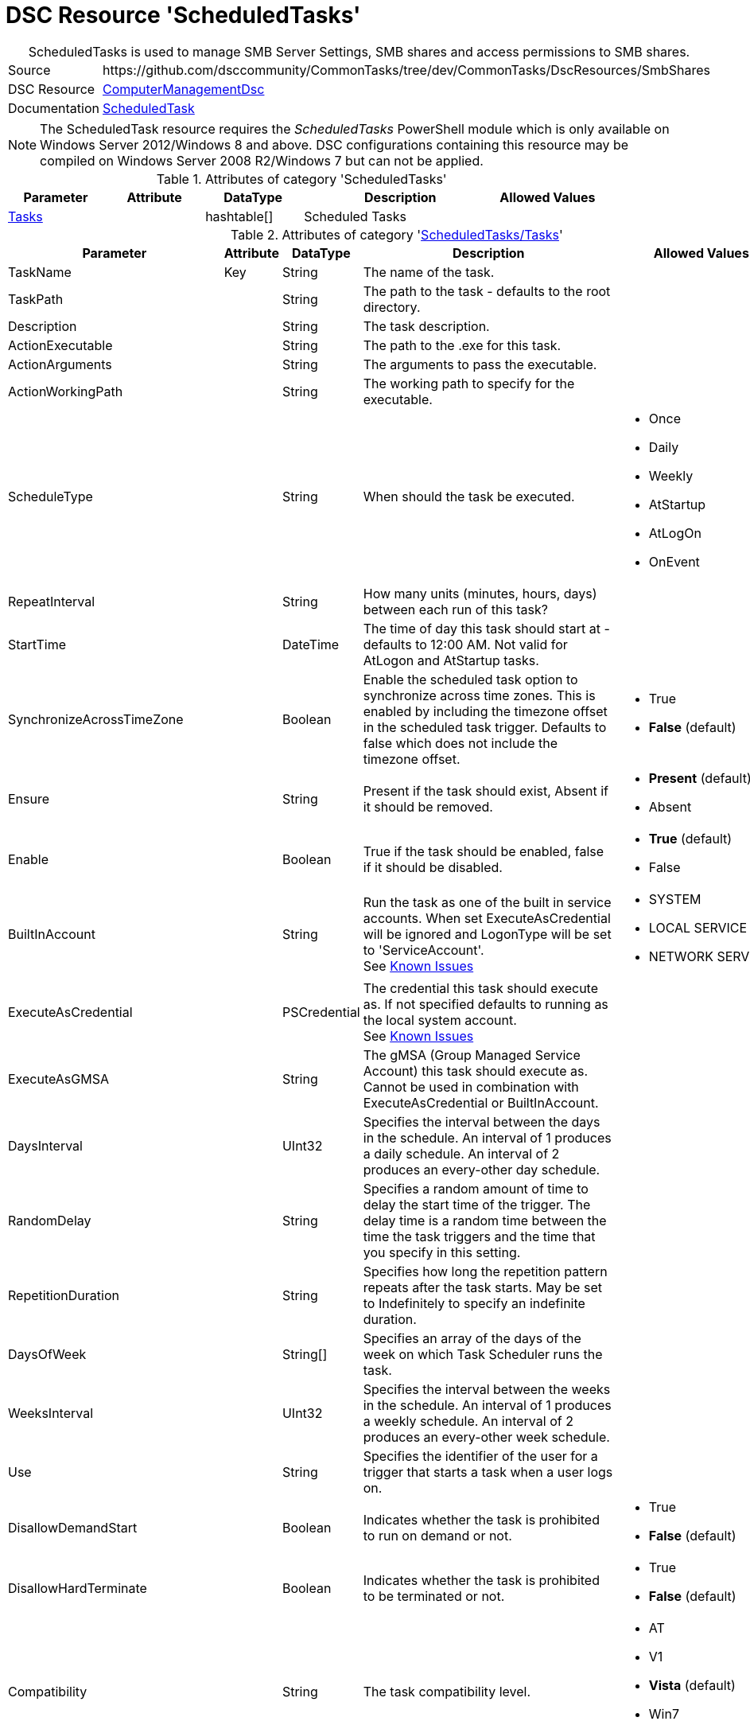 ﻿// CommonTasks YAML Reference: ScheduledTasks
// ==========================================

:YmlCategory: ScheduledTasks


[[dscyml_scheduledtasks, {YmlCategory}]]
= DSC Resource 'ScheduledTasks'
// didn't work in production: = DSC Resource '{YmlCategory}'


[[dscyml_scheduledtasks_abstract]]
.{YmlCategory} is used to manage SMB Server Settings, SMB shares and access permissions to SMB shares.


[cols="1,3a" options="autowidth" caption=]
|===
| Source         | \https://github.com/dsccommunity/CommonTasks/tree/dev/CommonTasks/DscResources/SmbShares
| DSC Resource   | https://github.com/dsccommunity/ComputerManagementDsc[ComputerManagementDsc]
| Documentation  | https://github.com/dsccommunity/ComputerManagementDsc/wiki/ScheduledTask[ScheduledTask]
|===

[NOTE]
====
The ScheduledTask resource requires the _ScheduledTasks_ PowerShell module which is only available on Windows Server 2012/Windows 8 and above.
DSC configurations containing this resource may be compiled on Windows Server 2008 R2/Windows 7 but can not be applied.
====


.Attributes of category '{YmlCategory}'
[cols="1,1,1,2a,1a" options="header"]
|===
| Parameter
| Attribute
| DataType
| Description
| Allowed Values

| [[dscyml_scheduledtasks_tasks, {YmlCategory}/Tasks]]<<dscyml_scheduledtasks_tasks_details, Tasks>>
| 
| hashtable[]
| Scheduled Tasks
|

|===


[[dscyml_scheduledtasks_tasks_details]]
.Attributes of category '<<dscyml_scheduledtasks_tasks>>'
[cols="1,1,1,2a,1a" options="header"]
|===
| Parameter
| Attribute
| DataType
| Description
| Allowed Values

| TaskName
| Key
| String
| The name of the task.
|

| TaskPath
|
| String
| The path to the task - defaults to the root directory.
|

| Description
|
| String
| The task description.
|

| ActionExecutable
|
| String
| The path to the .exe for this task.
|

| ActionArguments
|
| String
| The arguments to pass the executable.
|

| ActionWorkingPath
|
| String
| The working path to specify for the executable.
|

| ScheduleType
|
| String
| When should the task be executed.
| - Once
  - Daily
  - Weekly
  - AtStartup
  - AtLogOn
  - OnEvent

| RepeatInterval
|
| String
| How many units (minutes, hours, days) between each run of this task?
|

| StartTime
|
| DateTime
| The time of day this task should start at - defaults to 12:00 AM. 
  Not valid for AtLogon and AtStartup tasks.
|

| SynchronizeAcrossTimeZone
|
| Boolean
| Enable the scheduled task option to synchronize across time zones.
  This is enabled by including the timezone offset in the scheduled task trigger.
  Defaults to false which does not include the timezone offset.
| - True
  - *False* (default)

| Ensure
|
| String
| Present if the task should exist, Absent if it should be removed.
| - *Present* (default)
  - Absent

| Enable
|
| Boolean
| True if the task should be enabled, false if it should be disabled.	
| - *True* (default)
  - False

| BuiltInAccount
|
| String
| Run the task as one of the built in service accounts.
  When set ExecuteAsCredential will be ignored and LogonType will be set to 'ServiceAccount'. +
  See https://github.com/dsccommunity/ComputerManagementDsc/wiki/ScheduledTask#known-issues[Known Issues]
| - SYSTEM
  - LOCAL SERVICE
  - NETWORK SERVICE

| ExecuteAsCredential
|
| PSCredential
| The credential this task should execute as.
  If not specified defaults to running as the local system account. +
  See https://github.com/dsccommunity/ComputerManagementDsc/wiki/ScheduledTask#known-issues[Known Issues]
|

| ExecuteAsGMSA
|
| String
| The gMSA (Group Managed Service Account) this task should execute as.
  Cannot be used in combination with ExecuteAsCredential or BuiltInAccount.
|

| DaysInterval
|
| UInt32
| Specifies the interval between the days in the schedule.
  An interval of 1 produces a daily schedule. An interval of 2 produces an every-other day schedule.
|	

| RandomDelay
|
| String
| Specifies a random amount of time to delay the start time of the trigger.
  The delay time is a random time between the time the task triggers and the time that you specify in this setting.
|

| RepetitionDuration
|
| String
| Specifies how long the repetition pattern repeats after the task starts.
  May be set to Indefinitely to specify an indefinite duration.
|

| DaysOfWeek
|
| String[]
| Specifies an array of the days of the week on which Task Scheduler runs the task.
|

| WeeksInterval
|
| UInt32
| Specifies the interval between the weeks in the schedule.
  An interval of 1 produces a weekly schedule. An interval of 2 produces an every-other week schedule.
|

| Use
|
| String
| Specifies the identifier of the user for a trigger that starts a task when a user logs on.
|	

| DisallowDemandStart
|
| Boolean
| Indicates whether the task is prohibited to run on demand or not.
| - True
  - *False* (default)

| DisallowHardTerminate
|
| Boolean
| Indicates whether the task is prohibited to be terminated or not.
| - True
  - *False* (default)

| Compatibility
|
| String
| The task compatibility level.
| - AT
  - V1
  - *Vista* (default)
  - Win7
  - Win8

| AllowStartIfOnBatteries
|
| Boolean
| Indicates whether the task should start if the machine is on batteries or not.	
| - True
  - *False* (default)

| Hidden
|
| Boolean
| Indicates that the task is hidden in the Task Scheduler UI.	
| - True
  - False

| RunOnlyIfIdle
|
| Boolean
| Indicates that Task Scheduler runs the task only when the computer is idle.	
| - True
  - False

| IdleWaitTimeout
|
| String
| Specifies the amount of time that Task Scheduler waits for an idle condition to occur.	
| - True
  - False

| NetworkName
|
| String
| Specifies the name of a network profile that Task Scheduler uses to determine if the task can run.
  The Task Scheduler UI uses this setting for display purposes.
  Specify a network name if you specify the RunOnlyIfNetworkAvailable parameter.
|

| DisallowStartOnRemoteAppSession
|
| Boolean
| Indicates that the task does not start if the task is triggered to run in a Remote Applications Integrated Locally (RAIL) session.
|

| StartWhenAvailable
|
| Boolean
| Indicates that Task Scheduler can start the task at any time after its scheduled time has passed.
| - True
  - False

| DontStopIfGoingOnBatteries
|
| Boolean
| Indicates that the task does not stop if the computer switches to battery power.
| - True
  - False

| WakeToRun
|
| Boolean
| Indicates that Task Scheduler wakes the computer before it runs the task.
| - True
  - False

| IdleDuration
|
| String
| Specifies the amount of time that the computer must be in an idle state before Task Scheduler runs the task.
|

| RestartOnIdle
|
| Boolean
| Indicates that Task Scheduler restarts the task when the computer cycles into an idle condition more than once.
|

| DontStopOnIdleEnd
|
| Boolean
| Indicates that Task Scheduler does not terminate the task if the idle condition ends before the task is completed.
|

| ExecutionTimeLimit
|
| String
| Specifies the amount of time that Task Scheduler is allowed to complete the task.
|

| MultipleInstances
|
| String
| Specifies the policy that defines how Task Scheduler handles multiple instances of the task.
  See https://github.com/dsccommunity/ComputerManagementDsc/wiki/ScheduledTask#known-issues[Known Issues]
| - IgnoreNew
  - Parallel
  - Queue
  - StopExisting

| Priority
|
| UInt32
| Specifies the priority level of the task.
  Priority must be an integer from 0 (highest priority) to 10 (lowest priority).
  The default value is 7. 
  Priority levels 7 and 8 are used for background tasks. 
  Priority levels 4, 5, and 6 are used for interactive tasks.
| Default: 7

| RestartCount
|
| UInt32
| Specifies the number of times that Task Scheduler attempts to restart the task.	
|

| RestartInterval
|
| String
| Specifies the amount of time that Task Scheduler attempts to restart the task.
|

| RunOnlyIfNetworkAvailable
|
| Boolean
| Indicates that Task Scheduler runs the task only when a network is available. Task Scheduler uses the NetworkID parameter and NetworkName parameter that you specify in this cmdlet to determine if the network is available.
| - True
  - False

| RunLevel
|
| String
| Specifies the level of user rights that Task Scheduler uses to run the tasks that are associated with the principal.
| - *Limited* (default)
  - Highest

| LogonType
|
| String
| Specifies the security logon method that Task Scheduler uses to run the tasks that are associated with the principal.
| - Group
  - Interactive
  - InteractiveOrPassword
  - None
  - Password
  - S4U
  - ServiceAccount

| EventSubscription
|
| String
| Specifies the EventSubscription in XML.
  This can be easily generated using the Windows Eventlog Viewer.
  For the query schema please check: https://docs.microsoft.com/en-us/windows/desktop/WES/queryschema-schema.
  Can only be used in combination with ScheduleType OnEvent.
|

| Delay
|
| String
| Specifies a delay to the start of the trigger.
  The delay is a static delay before the task is executed.
  Can only be used in combination with ScheduleType OnEvent.
|

|===


.Example
[source, yaml]
----
ScheduledTasks:
  Tasks:
    # disable buildtin task
    - TaskName: CreateExplorerShellUnelevatedTask
      TaskPath: \
      Enable:   false
    # delete buildtin task
    - TaskName: CreateExplorerShellUnelevatedTask2
      TaskPath: \
      Ensure:   Absent
    # task starts at machine startup, repeating every 15 minutes for 8 hours
    - TaskName:           Test task Startup
      TaskPath:           \MyTasks
      ActionExecutable:   C:\windows\system32\WindowsPowerShell\v1.0\powershell.exe
      ScheduleType:       AtStartup
      RepeatInterval:     00:15:00
      RepetitionDuration: 08:00:00
    # # task starts immedialtly every 15 minutes for 4 days
    - TaskName:           Custom maintenance tasks
      ActionExecutable:   C:\windows\system32\WindowsPowerShell\v1.0\powershell.exe
      ActionArguments:    '-File "C:\scripts\my custom script.ps1"'
      ScheduleType:       Once
      RepeatInterval:     00:15:00
      RepetitionDuration: 4.00:00:00
    # task is set to run every 15 minutes and starts a new PowerShell instance running as the builtin user NETWORK SERVICE.
    - TaskName:           Test As NetworkService
      Ensure:             Present
      ActionExecutable:   C:\windows\system32\WindowsPowerShell\v1.0\powershell.exe
      ActionArguments:    -Command Set-Content -Path c:\temp\seeme.txt -Value $env:USERNAME -Force
      ScheduleType:       Once
      RepeatInterval:     00:15:00
      RepetitionDuration: 04.00:00:00
      BuiltInAccount:     NETWORK SERVICE
    # task starts a new powershell process once
    - TaskName:            Test task Run As Highest Privilege
      TaskPath:            \MyTasks
      ActionExecutable:    C:\windows\system32\WindowsPowerShell\v1.0\powershell.exe
      ScheduleType:        Once
      ActionWorkingPath:   C:\Temp
      Enable:              true
      ExecuteAsCredential: '[ENC=PE9ianMgVmVyc2lv...z4=]'
      RunLevel:            Highest
----
